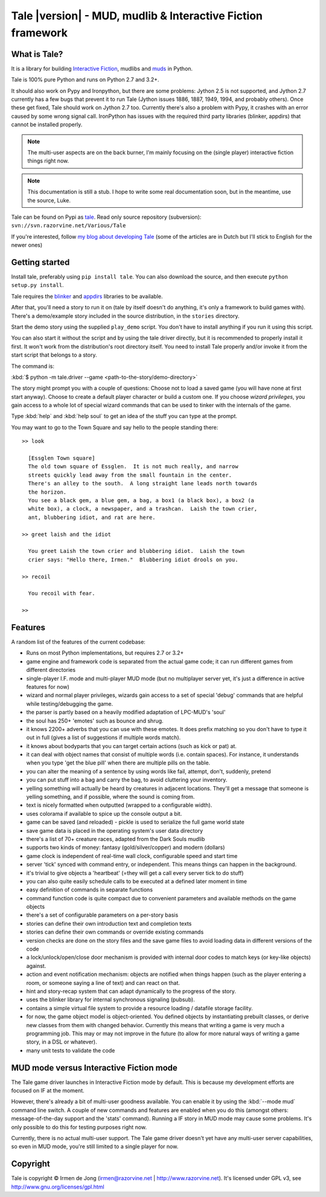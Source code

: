 ************************************************************
Tale |version| - MUD, mudlib & Interactive Fiction framework
************************************************************

.. image:: _static/tale-large.png
    :align: center
    :alt: Tale logo

What is Tale?
-------------
It is a library for building `Interactive Fiction <http://en.wikipedia.org/wiki/Interactive_fiction>`_,
mudlibs and `muds <http://en.wikipedia.org/wiki/MUD>`_ in Python.

Tale is 100% pure Python and runs on Python 2.7 and 3.2+.

It should also work on Pypy and Ironpython, but there are some problems:
Jython 2.5 is not supported, and Jython 2.7 currently has a few bugs that prevent it to run Tale (Jython issues
1886, 1887, 1949, 1994, and probably others). Once these get fixed, Tale should work on Jython 2.7 too.
Currently there's also a problem with Pypy, it crashes with an error caused by some wrong signal call.
IronPython has issues with the required third party libraries (blinker, appdirs) that cannot be installed properly.


.. note::
    The multi-user aspects are on the back burner, I'm mainly focusing on the (single player)
    interactive fiction things right now.

.. note::
    This documentation is still a stub. I hope to write some real documentation soon,
    but in the meantime, use the source, Luke.

Tale can be found on Pypi as `tale <http://pypi.python.org/pypi/tale/>`_.
Read only source repository (subversion): ``svn://svn.razorvine.net/Various/Tale``

If you're interested, follow `my blog about developing Tale <http://www.razorvine.net/blog/user/irmen/category/17>`_
(some of the articles are in Dutch but I'll stick to English for the newer ones)


Getting started
---------------
Install tale, preferably using ``pip install tale``. You can also download the source, and then execute ``python setup.py install``.

Tale requires the `blinker <http://pypi.python.org/pypi/blinker/>`_ and `appdirs <http://pypi.python.org/pypi/appdirs/>`_
libraries to be available.

After that, you'll need a story to run it on (tale by itself doesn't do anything,
it's only a framework to build games with).
There's a demo/example story included in the source distribution, in the ``stories`` directory.

Start the demo story using the supplied ``play_demo`` script.
You don't have to install anything if you run it using this script.

You can also start it without the script and by using the tale driver directly, but
it is recommended to properly install it first.
It won't work from the distribution's root directory itself. You need to install Tale properly
and/or invoke it from the start script that belongs to a story.

The command is:

:kbd:`$ python -m tale.driver --game <path-to-the-story/demo-directory>`

The story might prompt you with a couple of questions:
Choose not to load a saved game (you will have none at first start anyway).
Choose to create a default player character or build a custom one. If you choose *wizard privileges*, you
gain access to a whole lot of special wizard commands that can be used to tinker with the internals of the game.

Type :kbd:`help` and :kbd:`help soul` to get an idea of the stuff you can type at the prompt.

You may want to go to the Town Square and say hello to the people standing there::

    >> look

      [Essglen Town square]
      The old town square of Essglen.  It is not much really, and narrow
      streets quickly lead away from the small fountain in the center.
      There's an alley to the south.  A long straight lane leads north towards
      the horizon.
      You see a black gem, a blue gem, a bag, a box1 (a black box), a box2 (a
      white box), a clock, a newspaper, and a trashcan.  Laish the town crier,
      ant, blubbering idiot, and rat are here.

    >> greet laish and the idiot

      You greet Laish the town crier and blubbering idiot.  Laish the town
      crier says: "Hello there, Irmen."  Blubbering idiot drools on you.

    >> recoil

      You recoil with fear.

    >>

Features
--------

A random list of the features of the current codebase:

- Runs on most Python implementations, but requires 2.7 or 3.2+
- game engine and framework code is separated from the actual game code;
  it can run different games from different directories
- single-player I.F. mode and multi-player MUD mode (but no multiplayer server yet,
  it's just a difference in active features for now)
- wizard and normal player privileges, wizards gain access to a set of special 'debug' commands that are helpful
  while testing/debugging the game.
- the parser is partly based on a heavily modified adaptation of LPC-MUD's 'soul'
- the soul has 250+ 'emotes' such as bounce and shrug.
- it knows 2200+ adverbs that you can use with these emotes. It does prefix matching so you don't have to type
  it out in full (gives a list of suggestions if multiple words match).
- it knows about bodyparts that you can target certain actions (such as kick or pat) at.
- it can deal with object names that consist of multiple words (i.e. contain spaces). For instance, it understands
  when you type 'get the blue pill' when there are multiple pills on the table.
- you can alter the meaning of a sentence by using words like fail, attempt, don't, suddenly, pretend
- you can put stuff into a bag and carry the bag, to avoid cluttering your inventory.
- yelling something will actually be heard by creatures in adjacent locations. They'll get a message that
  someone is yelling something, and if possible, where the sound is coming from.
- text is nicely formatted when outputted (wrapped to a configurable width).
- uses colorama if available to spice up the console output a bit.
- game can be saved (and reloaded) - pickle is used to serialize the full game world state
- save game data is placed in the operating system's user data directory
- there's a list of 70+ creature races, adapted from the Dark Souls mudlib
- supports two kinds of money: fantasy (gold/silver/copper) and modern (dollars)
- game clock is independent of real-time wall clock, configurable speed and start time
- server 'tick' synced with command entry, or independent. This means things can happen in the background.
- it's trivial to give objects a 'heartbeat' (=they will get a call every server tick to do stuff)
- you can also quite easily schedule calls to be executed at a defined later moment in time
- easy definition of commands in separate functions
- command function code is quite compact due to convenient parameters and available methods on the game objects
- there's a set of configurable parameters on a per-story basis
- stories can define their own introduction text and completion texts
- stories can define their own commands or override existing commands
- version checks are done on the story files and the save game files to avoid loading data in different versions of the code
- a lock/unlock/open/close door mechanism is provided with internal door codes to match keys (or key-like objects) against.
- action and event notification mechanism: objects are notified when things happen (such as the player entering a room,
  or someone saying a line of text) and can react on that.
- hint and story-recap system that can adapt dynamically to the progress of the story.
- uses the blinker library for internal synchronous signaling (pubsub).
- contains a simple virtual file system to provide a resource loading / datafile storage facility.
- for now, the game object model is object-oriented. You defined objects by instantiating prebuilt classes,
  or derive new classes from them with changed behavior. Currently this means that writing a game is
  very much a programming job. This may or may not improve in the future (to allow for more natural ways
  of writing a game story, in a DSL or whatever).
- many unit tests to validate the code



MUD mode versus Interactive Fiction mode
----------------------------------------
The Tale game driver launches in Interactive Fiction mode by default.
This is because my development efforts are focused on IF at the moment.

However, there's already a bit of multi-user goodness available.
You can enable it by using the :kbd:`--mode mud` command line switch.
A couple of new commands and features are enabled when you do this
(amongst others: message-of-the-day support and the 'stats' command).
Running a IF story in MUD mode may cause some problems. It's only
possible to do this for testing purposes right now.

Currently, there is no actual multi-user support. The Tale game driver
doesn't yet have any multi-user server capabilities, so even in MUD mode,
you're still limited to a single player for now.


Copyright
---------

Tale is copyright © Irmen de Jong (irmen@razorvine.net | http://www.razorvine.net).
It's licensed under GPL v3, see http://www.gnu.org/licenses/gpl.html


